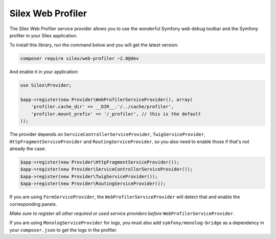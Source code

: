 Silex Web Profiler
==================

The Silex Web Profiler service provider allows you to use the wonderful Symfony
web debug toolbar and the Symfony profiler in your Silex application.

To install this library, run the command below and you will get the latest
version:

.. code-block:: bash

    composer require silex/web-profiler ~2.0@dev

And enable it in your application:

.. code-block:: php

    use Silex\Provider;

    $app->register(new Provider\WebProfilerServiceProvider(), array(
        'profiler.cache_dir' => __DIR__.'/../cache/profiler',
        'profiler.mount_prefix' => '/_profiler', // this is the default
    ));

The provider depends on ``ServiceControllerServiceProvider``,
``TwigServiceProvider``, ``HttpFragmentServiceProvider`` and
``RoutingServiceProvider``, so you also need to enable those if that's not
already the case:

.. code-block:: php

    $app->register(new Provider\HttpFragmentServiceProvider());
    $app->register(new Provider\ServiceControllerServiceProvider());
    $app->register(new Provider\TwigServiceProvider());
    $app->register(new Provider\RoutingServiceProvider());

If you are using ``FormServiceProvider``, the ``WebProfilerServiceProvider`` will detect that and
enable the corresponding panels.

*Make sure to register all other required or used service providers before* ``WebProfilerServiceProvider``.

If you are using ``MonologServiceProvider`` for logs, you must also add
``symfony/monolog-bridge`` as a dependency in your ``composer.json`` to get the
logs in the profiler.
